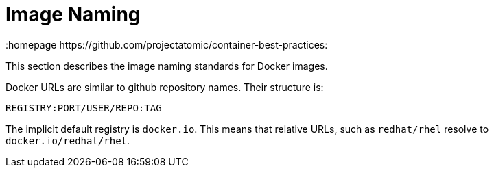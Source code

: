 // vim: set syntax=asciidoc:
[[image_naming]]
= Image Naming
:data-uri:
:icons:
:toc:
:toclevels 4:
:numbered:
:homepage https://github.com/projectatomic/container-best-practices:

This section describes the image naming standards for Docker images.

Docker URLs are similar to github repository names. Their structure is:

  REGISTRY:PORT/USER/REPO:TAG

The implicit default registry is `docker.io`. This means that relative URLs, such as `redhat/rhel` resolve to `docker.io/redhat/rhel`.
